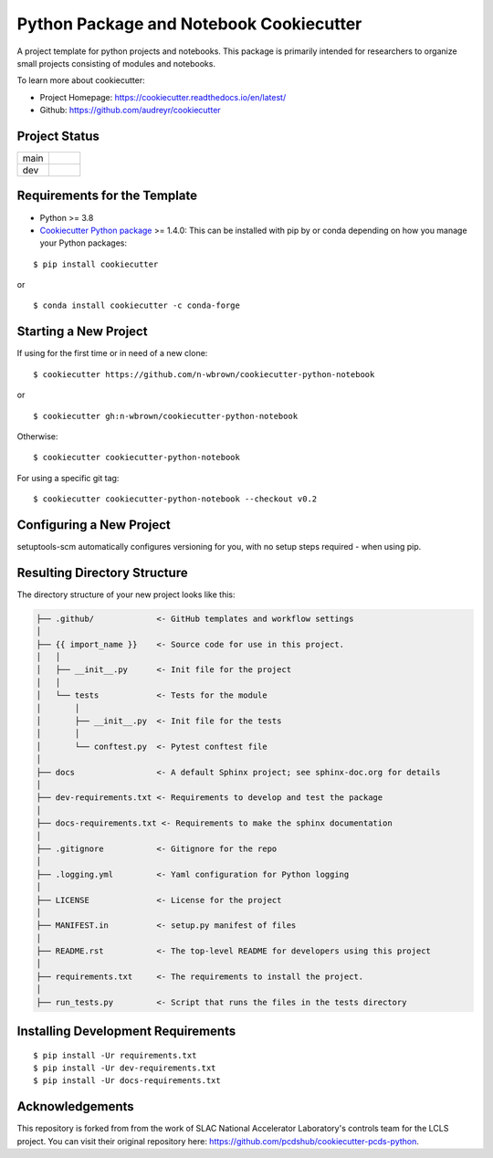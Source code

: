 ========================================
Python Package and Notebook Cookiecutter
========================================

A project template for python projects and notebooks. This package is primarily intended for researchers to organize small projects
consisting of modules and notebooks.

To learn more about cookiecutter:

- Project Homepage: https://cookiecutter.readthedocs.io/en/latest/
- Github: https://github.com/audreyr/cookiecutter

Project Status
--------------
.. list-table:: 
   :widths: 5 5
   :header-rows: 0

   * - main
     - .. image:: https://github.com/n-wbrown/cookiecutter-python-notebook/actions/workflows/cookiecutter-test.yml/badge.svg?branch=main
            :alt: main status
   * - dev
     - .. image:: https://github.com/n-wbrown/cookiecutter-python-notebook/actions/workflows/cookiecutter-test.yml/badge.svg?branch=dev
            :alt: dev status

Requirements for the Template
-----------------------------
- Python >= 3.8
- `Cookiecutter Python package <http://cookiecutter.readthedocs.org/en/latest/installation.html>`_ >= 1.4.0: This can be installed with pip by or conda depending on how you manage your Python packages:

::

  $ pip install cookiecutter

or ::

  $ conda install cookiecutter -c conda-forge




Starting a New Project
----------------------

If using for the first time or in need of a new clone: ::

  $ cookiecutter https://github.com/n-wbrown/cookiecutter-python-notebook

or ::

  $ cookiecutter gh:n-wbrown/cookiecutter-python-notebook

Otherwise: ::

  $ cookiecutter cookiecutter-python-notebook

For using a specific git tag: ::

  $ cookiecutter cookiecutter-python-notebook --checkout v0.2


Configuring a New Project
-------------------------

setuptools-scm automatically configures versioning for you, with no
setup steps required - when using pip.

Resulting Directory Structure
-----------------------------

The directory structure of your new project looks like this:

.. code-block:: text

  ├── .github/             <- GitHub templates and workflow settings
  │
  ├── {{ import_name }}    <- Source code for use in this project.
  │   │
  │   ├── __init__.py      <- Init file for the project
  │   │
  │   └── tests            <- Tests for the module
  │       │
  │       ├── __init__.py  <- Init file for the tests
  │       │
  │       └── conftest.py  <- Pytest conftest file
  │
  ├── docs                 <- A default Sphinx project; see sphinx-doc.org for details
  │
  ├── dev-requirements.txt <- Requirements to develop and test the package
  │
  ├── docs-requirements.txt <- Requirements to make the sphinx documentation
  │
  ├── .gitignore           <- Gitignore for the repo
  │
  ├── .logging.yml         <- Yaml configuration for Python logging
  │
  ├── LICENSE              <- License for the project
  │
  ├── MANIFEST.in          <- setup.py manifest of files
  │
  ├── README.rst           <- The top-level README for developers using this project
  │
  ├── requirements.txt     <- The requirements to install the project.
  │
  ├── run_tests.py         <- Script that runs the files in the tests directory


Installing Development Requirements
-----------------------------------
::

  $ pip install -Ur requirements.txt
  $ pip install -Ur dev-requirements.txt
  $ pip install -Ur docs-requirements.txt

Acknowledgements 
----------------
This repository is forked from from the work of SLAC National Accelerator Laboratory's controls team for the LCLS project. You can visit their original repository here: https://github.com/pcdshub/cookiecutter-pcds-python. 
